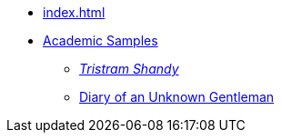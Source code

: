 
* xref:index.adoc[]

* xref:academia:introduction.adoc[Academic Samples]
** xref:academia:tristram-shandy.adoc[_Tristram Shandy_]
** xref:academia:diary.adoc[Diary of an Unknown Gentleman]
